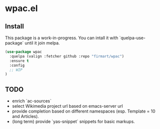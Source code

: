 * wpac.el
** Install
   
This package is a work-in-progress. You can intall it with `quelpa-use-package`
until it join melpa.
   
#+begin_src emacs-lisp :tangle yes
(use-package wpac
  :quelpa (valign :fetcher github :repo "firmart/wpac")
  :ensure t
  :config
  ;; WIP
)
#+end_src
  
** TODO
- enrich `ac-sources` 
- select Wikimedia project url based on emacs-server url
- provide completion based on different namespaces (esp. Template = 10 and
  Articles).
- (long term) provide `yas-snippet` snippets for basic markups. 
